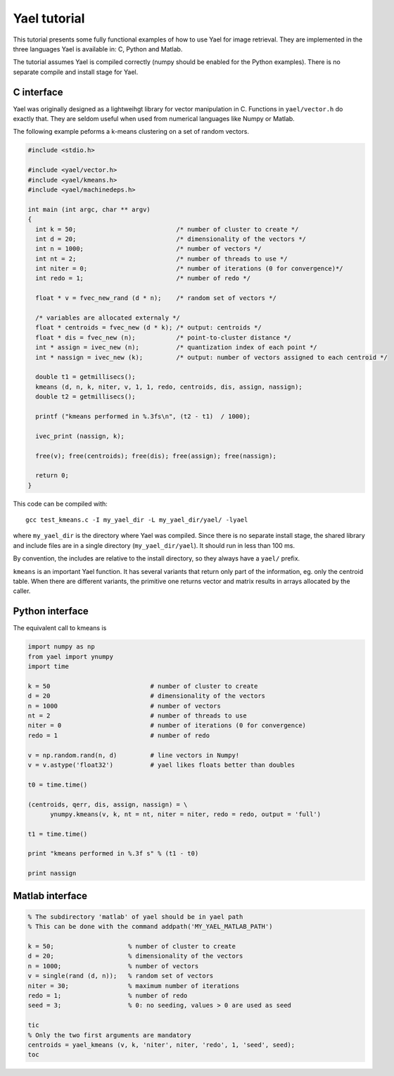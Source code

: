 
Yael tutorial
=============

This tutorial presents some fully functional examples of how to use
Yael for image retrieval. They are implemented in the three languages
Yael is available in: C, Python and Matlab. 

The tutorial assumes Yael is compiled correctly (numpy should be
enabled for the Python examples). There is no separate compile and
install stage for Yael.


C interface 
-----------

Yael was originally designed as a lightweihgt library for vector
manipulation in C. Functions in ``yael/vector.h`` do exactly
that. They are seldom useful when used from numerical languages like
Numpy or Matlab.

The following example peforms a k-means clustering on a set of random
vectors.

.. code-block:: c
  
  #include <stdio.h>
  
  #include <yael/vector.h>
  #include <yael/kmeans.h>
  #include <yael/machinedeps.h>
  
  int main (int argc, char ** argv)
  {
    int k = 50;                           /* number of cluster to create */
    int d = 20;                           /* dimensionality of the vectors */
    int n = 1000;                         /* number of vectors */
    int nt = 2;                           /* number of threads to use */
    int niter = 0;                        /* number of iterations (0 for convergence)*/
    int redo = 1;                         /* number of redo */
  
    float * v = fvec_new_rand (d * n);    /* random set of vectors */
  
    /* variables are allocated externaly */
    float * centroids = fvec_new (d * k); /* output: centroids */
    float * dis = fvec_new (n);           /* point-to-cluster distance */
    int * assign = ivec_new (n);          /* quantization index of each point */
    int * nassign = ivec_new (k);         /* output: number of vectors assigned to each centroid */
  
    double t1 = getmillisecs();
    kmeans (d, n, k, niter, v, 1, 1, redo, centroids, dis, assign, nassign);
    double t2 = getmillisecs();
  
    printf ("kmeans performed in %.3fs\n", (t2 - t1)  / 1000);
    
    ivec_print (nassign, k);
  
    free(v); free(centroids); free(dis); free(assign); free(nassign);

    return 0;
  }

This code can be compiled with::

  gcc test_kmeans.c -I my_yael_dir -L my_yael_dir/yael/ -lyael

where ``my_yael_dir`` is the directory where Yael was compiled. Since
there is no separate install stage, the shared library and include files are
in a single directory (``my_yael_dir/yael``). It should run in less than 100 ms.

By convention, the includes are relative to the install directory,
so they always have a ``yael/`` prefix.

``kmeans`` is an important Yael function. It has several variants that
return only part of the information, eg. only the centroid table. When
there are different variants, the primitive one returns vector and
matrix results in arrays allocated by the caller. 




Python interface 
----------------

The equivalent call to kmeans is

.. code-block:: python

  import numpy as np  
  from yael import ynumpy
  import time

  k = 50                           # number of cluster to create 
  d = 20                           # dimensionality of the vectors 
  n = 1000                         # number of vectors 
  nt = 2                           # number of threads to use 
  niter = 0                        # number of iterations (0 for convergence)
  redo = 1                         # number of redo 

  v = np.random.rand(n, d)         # line vectors in Numpy!
  v = v.astype('float32')          # yael likes floats better than doubles
  
  t0 = time.time()

  (centroids, qerr, dis, assign, nassign) = \
        ynumpy.kmeans(v, k, nt = nt, niter = niter, redo = redo, output = 'full')
    
  t1 = time.time()

  print "kmeans performed in %.3f s" % (t1 - t0)

  print nassign
  

Matlab interface 
----------------

.. code-block:: matlab

  % The subdirectory 'matlab' of yael should be in yael path
  % This can be done with the command addpath('MY_YAEL_MATLAB_PATH')
  
  k = 50;                    % number of cluster to create
  d = 20;                    % dimensionality of the vectors
  n = 1000;                  % number of vectors
  v = single(rand (d, n));   % random set of vectors 
  niter = 30;                % maximum number of iterations
  redo = 1;                  % number of redo
  seed = 3;                  % 0: no seeding, values > 0 are used as seed

  tic
  % Only the two first arguments are mandatory
  centroids = yael_kmeans (v, k, 'niter', niter, 'redo', 1, 'seed', seed);
  toc

  